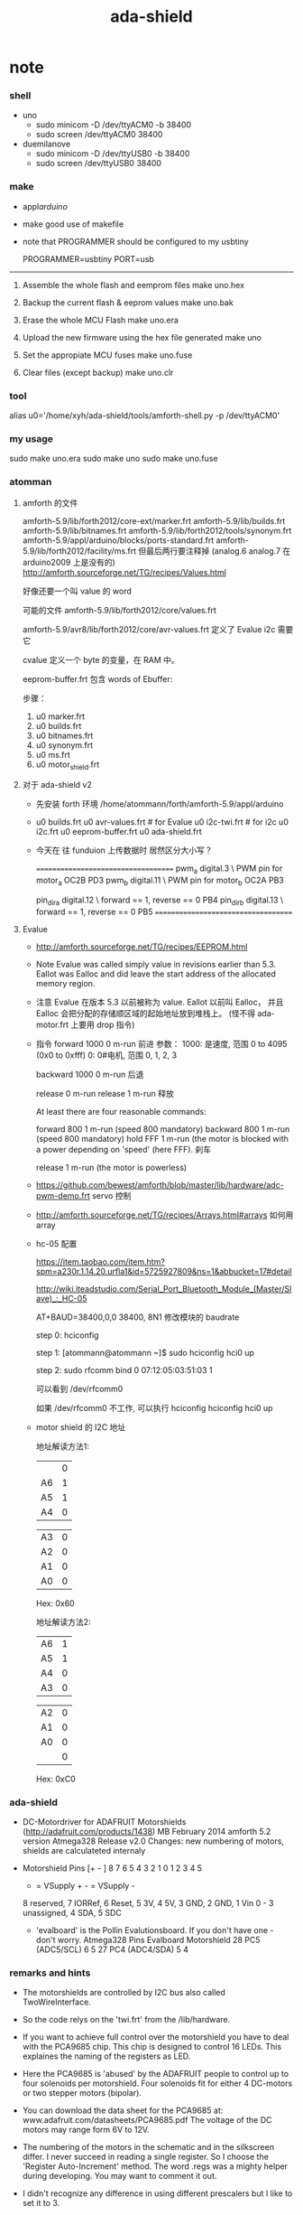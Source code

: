 #+TITLE:  ada-shield

* note

*** shell

    - uno
      - sudo minicom -D /dev/ttyACM0 -b 38400
      - sudo screen /dev/ttyACM0 38400

    - duemilanove
      - sudo minicom -D /dev/ttyUSB0 -b 38400
      - sudo screen /dev/ttyUSB0 38400

*** make

    - appl/arduino/

    - make good use of makefile

    - note that
      PROGRAMMER should be configured to my usbtiny

      # PROGRAMMER=avrisp2
      # PORT=/dev/ttyUSB0
      PROGRAMMER=usbtiny
      PORT=usb

    --------------------------

    1. Assemble the whole flash and eemprom files
       make uno.hex

    2. Backup the current flash & eeprom values
       make uno.bak

    3. Erase the whole MCU Flash
       make uno.era

    4. Upload the new firmware using the hex file generated
       make uno

    5. Set the appropiate MCU fuses
       make uno.fuse

    6. Clear files (except backup)
       make uno.clr

*** tool

    alias u0='/home/xyh/ada-shield/tools/amforth-shell.py -p /dev/ttyACM0'

*** my usage

    sudo make uno.era
    sudo make uno
    sudo make uno.fuse

*** atomman

***** amforth 的文件

    amforth-5.9/lib/forth2012/core-ext/marker.frt
    amforth-5.9/lib/builds.frt
    amforth-5.9/lib/bitnames.frt
    amforth-5.9/lib/forth2012/tools/synonym.frt
    amforth-5.9/appl/arduino/blocks/ports-standard.frt
    amforth-5.9/lib/forth2012/facility/ms.frt
    但最后两行要注释掉 (analog.6 analog.7 在 arduino2009 上是没有的)
    http://amforth.sourceforge.net/TG/recipes/Values.html

    好像还要一个叫 value 的 word

    可能的文件
    amforth-5.9/lib/forth2012/core/values.frt

    amforth-5.9/avr8/lib/forth2012/core/avr-values.frt
    定义了 Evalue
    i2c 需要它


    cvalue
    定义一个 byte 的变量，在 RAM 中。

    eeprom-buffer.frt
    包含 words of
    Ebuffer:

    步骤：
    1. u0 marker.frt
    2. u0 builds.frt
    3. u0 bitnames.frt
    4. u0 synonym.frt
    5. u0 ms.frt
    6. u0 motor_shield.frt

***** 对于 ada-shield v2

      - 先安装 forth 环境
        /home/atommann/forth/amforth-5.9/appl/arduino

      - u0 builds.frt
        u0 avr-values.frt # for Evalue
        u0 i2c-twi.frt # for i2c
        u0 i2c.frt
        u0 eeprom-buffer.frt
        u0 ada-shield.frt

      - 今天在 往 funduion 上传数据时
        居然区分大小写？

        ====================================
        pwm_a digital.3  \ PWM pin for motor_a  OC2B PD3
        pwm_b digital.11 \ PWM pin for motor_b  OC2A PB3

        pin_dir_a digital.12 \ forward == 1, reverse == 0 PB4
        pin_dir_b digital.13 \ forward == 1, reverse == 0 PB5
        ====================================

***** Evalue

      - http://amforth.sourceforge.net/TG/recipes/EEPROM.html

      - Note
        Evalue was called simply value in revisions earlier than 5.3.
        Eallot was Ealloc and did leave the start address of the allocated memory region.

      - 注意
        Evalue 在版本 5.3 以前被称为 value. Eallot 以前叫 Ealloc，
        并且 Ealloc 会把分配的存储顺区域的起始地址放到堆栈上。 (怪不得 ada-motor.frt 上要用 drop 指令)

      - 指令
        forward 1000 0 m-run
        前进
        参数：
        1000: 是速度, 范围 0 to 4095 (0x0 to 0xfff)
        0: 0#电机, 范围 0, 1, 2, 3

        backward 1000 0 m-run
        后退

        release 0 m-run
        release 1 m-run
        释放

        At least there are four reasonable commands:

        forward 800 1 m-run (speed 800 mandatory)
        backward 800 1 m-run (speed 800 mandatory)
        hold FFF 1 m-run (the motor is blocked with a power depending on 'speed' (here FFF).
        刹车

        release 1 m-run (the motor is powerless)

      - https://github.com/bewest/amforth/blob/master/lib/hardware/adc-pwm-demo.frt
        servo 控制

      - http://amforth.sourceforge.net/TG/recipes/Arrays.html#arrays
        如何用 array

      - hc-05 配置

        https://item.taobao.com/item.htm?spm=a230r.1.14.20.urfla1&id=5725927809&ns=1&abbucket=17#detail

        http://wiki.iteadstudio.com/Serial_Port_Bluetooth_Module_(Master/Slave)_:_HC-05

        AT+BAUD=38400,0,0
        38400, 8N1
        修改模块的 baudrate

        step 0:
        hciconfig

        step 1:
        [atommann@atommann ~]$ sudo hciconfig hci0 up

        step 2:
        sudo rfcomm bind 0 07:12:05:03:51:03 1

        可以看到
        /dev/rfcomm0

        如果 /dev/rfcomm0 不工作, 可以执行
        hciconfig
        hciconfig hci0 up

      - motor shield 的 I2C 地址

        地址解读方法1:

        |    | 0 |
        | A6 | 1 |
        | A5 | 1 |
        | A4 | 0 |

        | A3 | 0 |
        | A2 | 0 |
        | A1 | 0 |
        | A0 | 0 |

        Hex: 0x60

        地址解读方法2:

        | A6 | 1 |
        | A5 | 1 |
        | A4 | 0 |
        | A3 | 0 |

        | A2 | 0 |
        | A1 | 0 |
        | A0 | 0 |
        |    | 0 |

        Hex: 0xC0

*** ada-shield

    - DC-Motordriver for ADAFRUIT Motorshields (http://adafruit.com/products/1438)
      MB February 2014
      amforth 5.2 version Atmega328
      Release v2.0
      Changes: new numbering of motors, shields are calculateted internaly

    - Motorshield Pins
      [+ - ] 8 7 6 5 4 3 2 1          0 1 2 3 4 5
       + = VSupply +   - = VSupply -
       8 reserved, 7 IORRef, 6 Reset, 5 3V, 4 5V, 3 GND, 2 GND, 1 Vin
       0 - 3 unassigned, 4 SDA, 5 SDC

     - 'evalboard' is the Pollin Evalutionsboard. If you don't have one - don't worry.
       Atmega328 Pins      Evalboard       Motorshield
       28 PC5 (ADC5/SCL)       6               5
       27 PC4 (ADC4/SDA)       5               4

*** remarks and hints

    - The motorshields are controlled by I2C bus
      also called TwoWireInterface.

    - So the code relys on the 'twi.frt'
      from the /lib/hardware.

    - If you want to achieve full control over the motorshield
      you have to deal with the PCA9685 chip.
      This chip is designed to control 16 LEDs.
      This explaines the naming of the registers as LED.

    - Here the PCA9685 is 'abused' by the ADAFRUIT people
      to control up to four solenoids per motorshield.
      Four solenoids fit for either 4 DC-motors or two stepper motors (bipolar).

    - You can download the data sheet for the PCA9685
      at: www.adafruit.com/datasheets/PCA9685.pdf
      The voltage of the DC motors may range form 6V to 12V.

    - The numbering of the motors in the schematic and in the silkscreen differ.
      I never succeed in reading a single register.
      So I choose the 'Register Auto-Increment' method.
      The word .regs was a mighty helper during developing.
      You may want to comment it out.

    - I didn't recognize any difference in using different prescalers
      but I like to set it to 3.

    - I use two motorshields in my project (addr C0, C2).
      You can add more at your convenience.
      I never dealt with subadresses or so.
      Your at your own here.

    - In my experience
      the LED_ALL Registers
      can be written to
      but reading always gives NULL.

    - ADAFRUIT says:
      TB6612 MOSFET driver: with 1.2A per channel and 3A peak current capability.
      But if you will access this 1.2A you'll need a heatsink.

    - I don't need a stepper driver yet.
      So I didn't write one. It should be easy.
      This driver fits my personal needs.
      Feel free to improve it and share it, please.

*** usage

    - Number the motors of the shields successive.
      I.e.
      0 1 2 3 (shield0)
      4 5 6 7 (shield1)
      8 9 10 11 (shield2)
      ... and so on.

    - There is only one word to use to drive the DC-motors: m-run
      Example:
        forward 800 0 m-run
      where forward gives the direction the motor will rotate,
      800 is the speed the motor will drive
      and 3 is the number of the motor
      (the addressed shield will be set automatically).

    - The maximum speed is $FFF (decimal 4095).
      Values bigger than FFF
      especially $1000
      will reset the related LED
      (try reset .regs).

    - At least there are four reasonable commands:
      forward 800 3 m-run (speed 800 mandatory)
      backward 800 3 m-run (speed 800 mandatory)
      hold FFF 3 m-run (the motor is blocked with a power depending on 'speed' (here FFF).
      release 3 m-run (the motor is powerless)

* dependence

*** lib/builds.frt
    #+begin_src forth :tangle ada-shield.frt
    \ pre ANS94 Forth. <builds .. does> instead of create does>
    \
    : <builds (create) reveal -1 , ;
    #+end_src

*** avr8/lib/forth2012/core/avr-values.frt
    - for Evalue
    #+begin_src forth :tangle ada-shield.frt
    \ EEPROM based values

    : Evalue ( n -- )
        (value)
        ehere ,
        ['] Edefer@ ,
        ['] Edefer! ,
        ehere dup cell+ to ehere !e
    ;
    #+end_src

*** mini atmega328p
    #+begin_src forth :tangle ada-shield.frt
    &188 constant TWCR      \ TWI Control Register
    &185 constant TWSR      \ TWI Status Register
    #+end_src
*** avr8/devices/atmega328p/atmega328p.frt :no:
    #+begin_src forth :tangle no
    \ Partname: ATmega328P
    \ generated automatically

    \ USART0
    &198 constant UDR0      \ USART I/O Data Register
    &192 constant UCSR0A    \ USART Control and Status Register A
      $80 constant UCSR0A_RXC0 \ USART Receive Complete
      $40 constant UCSR0A_TXC0 \ USART Transmitt Complete
      $20 constant UCSR0A_UDRE0 \ USART Data Register Empty
      $10 constant UCSR0A_FE0 \ Framing Error
      $08 constant UCSR0A_DOR0 \ Data overRun
      $04 constant UCSR0A_UPE0 \ Parity Error
      $02 constant UCSR0A_U2X0 \ Double the USART transmission speed
      $01 constant UCSR0A_MPCM0 \ Multi-processor Communication Mode
    &193 constant UCSR0B    \ USART Control and Status Register B
      $80 constant UCSR0B_RXCIE0 \ RX Complete Interrupt Enable
      $40 constant UCSR0B_TXCIE0 \ TX Complete Interrupt Enable
      $20 constant UCSR0B_UDRIE0 \ USART Data register Empty Interrupt Enable
      $10 constant UCSR0B_RXEN0 \ Receiver Enable
      $08 constant UCSR0B_TXEN0 \ Transmitter Enable
      $04 constant UCSR0B_UCSZ02 \ Character Size
      $02 constant UCSR0B_RXB80 \ Receive Data Bit 8
      $01 constant UCSR0B_TXB80 \ Transmit Data Bit 8
    &194 constant UCSR0C    \ USART Control and Status Register C
      $C0 constant UCSR0C_UMSEL0 \ USART Mode Select
      $30 constant UCSR0C_UPM0 \ Parity Mode Bits
      $08 constant UCSR0C_USBS0 \ Stop Bit Select
      $06 constant UCSR0C_UCSZ0 \ Character Size
      $01 constant UCSR0C_UCPOL0 \ Clock Polarity
    &196 constant UBRR0     \ USART Baud Rate Register  Bytes
    \ TWI
    &189 constant TWAMR     \ TWI (Slave) Address Mask Register
      $FE constant TWAMR_TWAM \
    &184 constant TWBR      \ TWI Bit Rate register
    &188 constant TWCR      \ TWI Control Register
      $80 constant TWCR_TWINT \ TWI Interrupt Flag
      $40 constant TWCR_TWEA \ TWI Enable Acknowledge Bit
      $20 constant TWCR_TWSTA \ TWI Start Condition Bit
      $10 constant TWCR_TWSTO \ TWI Stop Condition Bit
      $08 constant TWCR_TWWC \ TWI Write Collition Flag
      $04 constant TWCR_TWEN \ TWI Enable Bit
      $01 constant TWCR_TWIE \ TWI Interrupt Enable
    &185 constant TWSR      \ TWI Status Register
      $F8 constant TWSR_TWS \ TWI Status
      $03 constant TWSR_TWPS \ TWI Prescaler
    &187 constant TWDR      \ TWI Data register
    &186 constant TWAR      \ TWI (Slave) Address register
      $FE constant TWAR_TWA \ TWI (Slave) Address register Bits
      $01 constant TWAR_TWGCE \ TWI General Call Recognition Enable Bit
    \ TIMER_COUNTER_1
    &111 constant TIMSK1    \ Timer/Counter Interrupt Mask Register
      $20 constant TIMSK1_ICIE1 \ Timer/Counter1 Input Capture Interrupt Enable
      $04 constant TIMSK1_OCIE1B \ Timer/Counter1 Output CompareB Match Interrupt Enable
      $02 constant TIMSK1_OCIE1A \ Timer/Counter1 Output CompareA Match Interrupt Enable
      $01 constant TIMSK1_TOIE1 \ Timer/Counter1 Overflow Interrupt Enable
    &54 constant TIFR1      \ Timer/Counter Interrupt Flag register
      $20 constant TIFR1_ICF1 \ Input Capture Flag 1
      $04 constant TIFR1_OCF1B \ Output Compare Flag 1B
      $02 constant TIFR1_OCF1A \ Output Compare Flag 1A
      $01 constant TIFR1_TOV1 \ Timer/Counter1 Overflow Flag
    &128 constant TCCR1A    \ Timer/Counter1 Control Register A
      $C0 constant TCCR1A_COM1A \ Compare Output Mode 1A, bits
      $30 constant TCCR1A_COM1B \ Compare Output Mode 1B, bits
      $03 constant TCCR1A_WGM1 \ Waveform Generation Mode
    &129 constant TCCR1B    \ Timer/Counter1 Control Register B
      $80 constant TCCR1B_ICNC1 \ Input Capture 1 Noise Canceler
      $40 constant TCCR1B_ICES1 \ Input Capture 1 Edge Select
      $18 constant TCCR1B_WGM1 \ Waveform Generation Mode
      $07 constant TCCR1B_CS1 \ Prescaler source of Timer/Counter 1
    &130 constant TCCR1C    \ Timer/Counter1 Control Register C
      $80 constant TCCR1C_FOC1A \
      $40 constant TCCR1C_FOC1B \
    &132 constant TCNT1     \ Timer/Counter1  Bytes
    &136 constant OCR1A     \ Timer/Counter1 Output Compare Register  Bytes
    &138 constant OCR1B     \ Timer/Counter1 Output Compare Register  Bytes
    &134 constant ICR1      \ Timer/Counter1 Input Capture Register  Bytes
    &67 constant GTCCR      \ General Timer/Counter Control Register
      $80 constant GTCCR_TSM \ Timer/Counter Synchronization Mode
      $01 constant GTCCR_PSRSYNC \ Prescaler Reset Timer/Counter1 and Timer/Counter0
    \ TIMER_COUNTER_2
    &112 constant TIMSK2    \ Timer/Counter Interrupt Mask register
      $04 constant TIMSK2_OCIE2B \ Timer/Counter2 Output Compare Match B Interrupt Enable
      $02 constant TIMSK2_OCIE2A \ Timer/Counter2 Output Compare Match A Interrupt Enable
      $01 constant TIMSK2_TOIE2 \ Timer/Counter2 Overflow Interrupt Enable
    &55 constant TIFR2      \ Timer/Counter Interrupt Flag Register
      $04 constant TIFR2_OCF2B \ Output Compare Flag 2B
      $02 constant TIFR2_OCF2A \ Output Compare Flag 2A
      $01 constant TIFR2_TOV2 \ Timer/Counter2 Overflow Flag
    &176 constant TCCR2A    \ Timer/Counter2 Control Register A
      $C0 constant TCCR2A_COM2A \ Compare Output Mode bits
      $30 constant TCCR2A_COM2B \ Compare Output Mode bits
      $03 constant TCCR2A_WGM2 \ Waveform Genration Mode
    &177 constant TCCR2B    \ Timer/Counter2 Control Register B
      $80 constant TCCR2B_FOC2A \ Force Output Compare A
      $40 constant TCCR2B_FOC2B \ Force Output Compare B
      $08 constant TCCR2B_WGM22 \ Waveform Generation Mode
      $07 constant TCCR2B_CS2 \ Clock Select bits
    &178 constant TCNT2     \ Timer/Counter2
    &180 constant OCR2B     \ Timer/Counter2 Output Compare Register B
    &179 constant OCR2A     \ Timer/Counter2 Output Compare Register A
    &182 constant ASSR      \ Asynchronous Status Register
      $40 constant ASSR_EXCLK \ Enable External Clock Input
      $20 constant ASSR_AS2 \ Asynchronous Timer/Counter2
      $10 constant ASSR_TCN2UB \ Timer/Counter2 Update Busy
      $08 constant ASSR_OCR2AUB \ Output Compare Register2 Update Busy
      $04 constant ASSR_OCR2BUB \ Output Compare Register 2 Update Busy
      $02 constant ASSR_TCR2AUB \ Timer/Counter Control Register2 Update Busy
      $01 constant ASSR_TCR2BUB \ Timer/Counter Control Register2 Update Busy
    \ AD_CONVERTER
    &124 constant ADMUX     \ The ADC multiplexer Selection Register
      $C0 constant ADMUX_REFS \ Reference Selection Bits
      $20 constant ADMUX_ADLAR \ Left Adjust Result
      $0F constant ADMUX_MUX \ Analog Channel and Gain Selection Bits
    &120 constant ADC       \ ADC Data Register  Bytes
    &122 constant ADCSRA    \ The ADC Control and Status register A
      $80 constant ADCSRA_ADEN \ ADC Enable
      $40 constant ADCSRA_ADSC \ ADC Start Conversion
      $20 constant ADCSRA_ADATE \ ADC  Auto Trigger Enable
      $10 constant ADCSRA_ADIF \ ADC Interrupt Flag
      $08 constant ADCSRA_ADIE \ ADC Interrupt Enable
      $07 constant ADCSRA_ADPS \ ADC  Prescaler Select Bits
    &123 constant ADCSRB    \ The ADC Control and Status register B
      $40 constant ADCSRB_ACME \
      $07 constant ADCSRB_ADTS \ ADC Auto Trigger Source bits
    &126 constant DIDR0     \ Digital Input Disable Register
      $20 constant DIDR0_ADC5D \
      $10 constant DIDR0_ADC4D \
      $08 constant DIDR0_ADC3D \
      $04 constant DIDR0_ADC2D \
      $02 constant DIDR0_ADC1D \
      $01 constant DIDR0_ADC0D \
    \ ANALOG_COMPARATOR
    &80 constant ACSR       \ Analog Comparator Control And Status Register
      $80 constant ACSR_ACD \ Analog Comparator Disable
      $40 constant ACSR_ACBG \ Analog Comparator Bandgap Select
      $20 constant ACSR_ACO \ Analog Compare Output
      $10 constant ACSR_ACI \ Analog Comparator Interrupt Flag
      $08 constant ACSR_ACIE \ Analog Comparator Interrupt Enable
      $04 constant ACSR_ACIC \ Analog Comparator Input Capture Enable
      $03 constant ACSR_ACIS \ Analog Comparator Interrupt Mode Select bits
    &127 constant DIDR1     \ Digital Input Disable Register 1
      $02 constant DIDR1_AIN1D \ AIN1 Digital Input Disable
      $01 constant DIDR1_AIN0D \ AIN0 Digital Input Disable
    \ PORTB
    &37 constant PORTB      \ Port B Data Register
    &36 constant DDRB       \ Port B Data Direction Register
    &35 constant PINB       \ Port B Input Pins
    \ PORTC
    &40 constant PORTC      \ Port C Data Register
    &39 constant DDRC       \ Port C Data Direction Register
    &38 constant PINC       \ Port C Input Pins
    \ PORTD
    &43 constant PORTD      \ Port D Data Register
    &42 constant DDRD       \ Port D Data Direction Register
    &41 constant PIND       \ Port D Input Pins
    \ TIMER_COUNTER_0
    &72 constant OCR0B      \ Timer/Counter0 Output Compare Register
    &71 constant OCR0A      \ Timer/Counter0 Output Compare Register
    &70 constant TCNT0      \ Timer/Counter0
    &69 constant TCCR0B     \ Timer/Counter Control Register B
      $80 constant TCCR0B_FOC0A \ Force Output Compare A
      $40 constant TCCR0B_FOC0B \ Force Output Compare B
      $08 constant TCCR0B_WGM02 \
      $07 constant TCCR0B_CS0 \ Clock Select
    &68 constant TCCR0A     \ Timer/Counter  Control Register A
      $C0 constant TCCR0A_COM0A \ Compare Output Mode, Phase Correct PWM Mode
      $30 constant TCCR0A_COM0B \ Compare Output Mode, Fast PWm
      $03 constant TCCR0A_WGM0 \ Waveform Generation Mode
    &110 constant TIMSK0    \ Timer/Counter0 Interrupt Mask Register
      $04 constant TIMSK0_OCIE0B \ Timer/Counter0 Output Compare Match B Interrupt Enable
      $02 constant TIMSK0_OCIE0A \ Timer/Counter0 Output Compare Match A Interrupt Enable
      $01 constant TIMSK0_TOIE0 \ Timer/Counter0 Overflow Interrupt Enable
    &53 constant TIFR0      \ Timer/Counter0 Interrupt Flag register
      $04 constant TIFR0_OCF0B \ Timer/Counter0 Output Compare Flag 0B
      $02 constant TIFR0_OCF0A \ Timer/Counter0 Output Compare Flag 0A
      $01 constant TIFR0_TOV0 \ Timer/Counter0 Overflow Flag
    \ EXTERNAL_INTERRUPT
    &105 constant EICRA     \ External Interrupt Control Register
      $0C constant EICRA_ISC1 \ External Interrupt Sense Control 1 Bits
      $03 constant EICRA_ISC0 \ External Interrupt Sense Control 0 Bits
    &61 constant EIMSK      \ External Interrupt Mask Register
      $03 constant EIMSK_INT \ External Interrupt Request 1 Enable
    &60 constant EIFR       \ External Interrupt Flag Register
      $03 constant EIFR_INTF \ External Interrupt Flags
    &104 constant PCICR     \ Pin Change Interrupt Control Register
      $07 constant PCICR_PCIE \ Pin Change Interrupt Enables
    &109 constant PCMSK2    \ Pin Change Mask Register 2
      $FF constant PCMSK2_PCINT \ Pin Change Enable Masks
    &108 constant PCMSK1    \ Pin Change Mask Register 1
      $7F constant PCMSK1_PCINT \ Pin Change Enable Masks
    &107 constant PCMSK0    \ Pin Change Mask Register 0
      $FF constant PCMSK0_PCINT \ Pin Change Enable Masks
    &59 constant PCIFR      \ Pin Change Interrupt Flag Register
      $07 constant PCIFR_PCIF \ Pin Change Interrupt Flags
    \ SPI
    &78 constant SPDR       \ SPI Data Register
    &77 constant SPSR       \ SPI Status Register
      $80 constant SPSR_SPIF \ SPI Interrupt Flag
      $40 constant SPSR_WCOL \ Write Collision Flag
      $01 constant SPSR_SPI2X \ Double SPI Speed Bit
    &76 constant SPCR       \ SPI Control Register
      $80 constant SPCR_SPIE \ SPI Interrupt Enable
      $40 constant SPCR_SPE \ SPI Enable
      $20 constant SPCR_DORD \ Data Order
      $10 constant SPCR_MSTR \ Master/Slave Select
      $08 constant SPCR_CPOL \ Clock polarity
      $04 constant SPCR_CPHA \ Clock Phase
      $03 constant SPCR_SPR \ SPI Clock Rate Selects
    \ WATCHDOG
    &96 constant WDTCSR     \ Watchdog Timer Control Register
      $80 constant WDTCSR_WDIF \ Watchdog Timeout Interrupt Flag
      $40 constant WDTCSR_WDIE \ Watchdog Timeout Interrupt Enable
      $27 constant WDTCSR_WDP \ Watchdog Timer Prescaler Bits
      $10 constant WDTCSR_WDCE \ Watchdog Change Enable
      $08 constant WDTCSR_WDE \ Watch Dog Enable
    \ CPU
    &100 constant PRR       \ Power Reduction Register
      $80 constant PRR_PRTWI \ Power Reduction TWI
      $40 constant PRR_PRTIM2 \ Power Reduction Timer/Counter2
      $20 constant PRR_PRTIM0 \ Power Reduction Timer/Counter0
      $08 constant PRR_PRTIM1 \ Power Reduction Timer/Counter1
      $04 constant PRR_PRSPI \ Power Reduction Serial Peripheral Interface
      $02 constant PRR_PRUSART0 \ Power Reduction USART
      $01 constant PRR_PRADC \ Power Reduction ADC
    &102 constant OSCCAL    \ Oscillator Calibration Value
    &97 constant CLKPR      \ Clock Prescale Register
      $80 constant CLKPR_CLKPCE \ Clock Prescaler Change Enable
      $0F constant CLKPR_CLKPS \ Clock Prescaler Select Bits
    &95 constant SREG       \ Status Register
      $80 constant SREG_I \ Global Interrupt Enable
      $40 constant SREG_T \ Bit Copy Storage
      $20 constant SREG_H \ Half Carry Flag
      $10 constant SREG_S \ Sign Bit
      $08 constant SREG_V \ Two's Complement Overflow Flag
      $04 constant SREG_N \ Negative Flag
      $02 constant SREG_Z \ Zero Flag
      $01 constant SREG_C \ Carry Flag
    &93 constant SP \ Stack Pointer
    &87 constant SPMCSR     \ Store Program Memory Control and Status Register
      $80 constant SPMCSR_SPMIE \ SPM Interrupt Enable
      $40 constant SPMCSR_RWWSB \ Read-While-Write Section Busy
      $10 constant SPMCSR_RWWSRE \ Read-While-Write section read enable
      $08 constant SPMCSR_BLBSET \ Boot Lock Bit Set
      $04 constant SPMCSR_PGWRT \ Page Write
      $02 constant SPMCSR_PGERS \ Page Erase
      $01 constant SPMCSR_SELFPRGEN \ Self Programming Enable
    &85 constant MCUCR      \ MCU Control Register
      $40 constant MCUCR_BODS \ BOD Sleep
      $20 constant MCUCR_BODSE \ BOD Sleep Enable
      $10 constant MCUCR_PUD \
      $02 constant MCUCR_IVSEL \
      $01 constant MCUCR_IVCE \
    &84 constant MCUSR      \ MCU Status Register
      $08 constant MCUSR_WDRF \ Watchdog Reset Flag
      $04 constant MCUSR_BORF \ Brown-out Reset Flag
      $02 constant MCUSR_EXTRF \ External Reset Flag
      $01 constant MCUSR_PORF \ Power-on reset flag
    &83 constant SMCR       \ Sleep Mode Control Register
      $0E constant SMCR_SM \ Sleep Mode Select Bits
      $01 constant SMCR_SE \ Sleep Enable
    &75 constant GPIOR2     \ General Purpose I/O Register 2
    &74 constant GPIOR1     \ General Purpose I/O Register 1
    &62 constant GPIOR0     \ General Purpose I/O Register 0
    \ EEPROM
    &65 constant EEAR       \ EEPROM Address Register  Bytes
    &64 constant EEDR       \ EEPROM Data Register
    &63 constant EECR       \ EEPROM Control Register
      $30 constant EECR_EEPM \ EEPROM Programming Mode Bits
      $08 constant EECR_EERIE \ EEPROM Ready Interrupt Enable
      $04 constant EECR_EEMPE \ EEPROM Master Write Enable
      $02 constant EECR_EEPE \ EEPROM Write Enable
      $01 constant EECR_EERE \ EEPROM Read Enable

    \ Interrupts
    &2  constant INT0Addr \ External Interrupt Request 0
    &4  constant INT1Addr \ External Interrupt Request 1
    &6  constant PCINT0Addr \ Pin Change Interrupt Request 0
    &8  constant PCINT1Addr \ Pin Change Interrupt Request 0
    &10  constant PCINT2Addr \ Pin Change Interrupt Request 1
    &12  constant WDTAddr \ Watchdog Time-out Interrupt
    &14  constant TIMER2_COMPAAddr \ Timer/Counter2 Compare Match A
    &16  constant TIMER2_COMPBAddr \ Timer/Counter2 Compare Match A
    &18  constant TIMER2_OVFAddr \ Timer/Counter2 Overflow
    &20  constant TIMER1_CAPTAddr \ Timer/Counter1 Capture Event
    &22  constant TIMER1_COMPAAddr \ Timer/Counter1 Compare Match A
    &24  constant TIMER1_COMPBAddr \ Timer/Counter1 Compare Match B
    &26  constant TIMER1_OVFAddr \ Timer/Counter1 Overflow
    &28  constant TIMER0_COMPAAddr \ TimerCounter0 Compare Match A
    &30  constant TIMER0_COMPBAddr \ TimerCounter0 Compare Match B
    &32  constant TIMER0_OVFAddr \ Timer/Couner0 Overflow
    &34  constant SPI__STCAddr \ SPI Serial Transfer Complete
    &36  constant USART__RXAddr \ USART Rx Complete
    &38  constant USART__UDREAddr \ USART, Data Register Empty
    &40  constant USART__TXAddr \ USART Tx Complete
    &42  constant ADCAddr \ ADC Conversion Complete
    &44  constant EE_READYAddr \ EEPROM Ready
    &46  constant ANALOG_COMPAddr \ Analog Comparator
    &48  constant TWIAddr \ Two-wire Serial Interface
    &50  constant SPM_ReadyAddr \ Store Program Memory Read
    #+end_src

*** lib/bitnames.frt
    #+begin_src forth :tangle ada-shield.frt
    \ Code: Matthias Trute
    \ Text: M.Kalus

    \ A named port pin puts a bitmask on stack, wherin the set bit indicates which
    \ bit of the port register corresponds to the pin.
    \ And then puts the address of its port on stack too.

    \ Use it this way:
    \ PORTD 7 portpin: PD.7  ( define portD pin #7)
    \ PD.7 high              ( turn portD pin #7 on, i.e. set it high-level)
    \ PD.7 low               ( turn portD pin #7 off, i.e. set it low-level)
    \ PD.7 <ms> pulse        ( turn portD pin #7 for <ms> high and low)
    \ the following words are for "real" IO pins only
    \ PD.7 pin_output        ( set DDRD so that portD pin #7 is output)
    \ PD.7 pin_input         ( set DDRD so that portD pin #7 is input)
    \ PD.7 pin_high?         ( true if pinD pin #7 is high)
    \ PD.7 pin_low?          ( true if pinD pin #7 is low)
    \
    \ multi bit operation
    \ PORTD F bitmask: PD.F  ( define the lower nibble of port d )
    \ PD.F pin@              ( get the lower nibble bits )
    \ 5 PD.F pin!            ( put the lower nibble bits, do not change the others )

    : bitmask: ( C: "ccc" portadr bmask -- ) ( R: -- pinmask portadr )
      <builds
         , ,
      does>
        dup @i swap i-cell+ @i
    ;

    : portpin: ( C: "ccc" portadr n -- ) ( R: -- pinmask portadr )
        1 over 7 and lshift >r \ bit position
        3 rshift +             \ byte address
        r> bitmask:            \ portaddr may have changed
    ;



    \ Turn a port pin on, dont change the others.
    : high ( pinmask portadr -- )
        dup  ( -- pinmask portadr portadr )
        c@   ( -- pinmask portadr value )
        rot  ( -- portadr value pinmask )
        or   ( -- portadr new-value)
        swap ( -- new-value portadr)
        c!
    ;

    \ Turn a port pin off, dont change the others.
    : low ( pinmask portadr -- )
        dup  ( -- pinmask portadr portadr )
        c@   ( -- pinmask portadr value )
        rot  ( -- portadr value pinmask )
        invert and ( -- portadr new-value)
        swap ( -- new-value port)
        c!
    ;


    \ synonym off low
    \ synonym on  high

    \ pulse the pin
    : pulse ( pinmask portaddr time -- )
        >r
        2dup high
        r> 0 ?do 1ms loop
        low
    ;

    : is_low? ( pinmask portaddr -- f)
        c@ and 0=
    ;

    : is_high? ( pinmask portaddr -- f)
        c@ over and =
    ;

    : wait_low ( pinmask portaddr -- )
        begin
          2dup is_low?
        until 2drop
    ;

    : wait_high_all ( pinmask portaddr -- )
        begin
          2dup is_high?
        until 2drop
    ;

    \ write the pins masked as output
    \ read the current value, mask all but
    \ the desired bits and set the new
    \ bits. write back the resulting byte
    : pin! ( c pinmask portaddr -- )
        dup ( -- c pm pa pa )
        >r
        c@  ( -- c pm c' )
        over invert and ( -- c pm c'' )
        >r  ( -- c pm )
        and
        r>  ( -- c c'' )
        or r>
        c!
    ;


    \ Only for PORTx bits,
    \ because address of DDRx is one less than address of PORTx.

    \ Set DDRx so its corresponding pin is output.
    : pin_output ( pinmask portadr -- )
        1- high
    ;

    \ Set DDRx so its corresponding pin is input.
    : pin_input  ( pinmask portadr -- )
        1- low
    ;

    \ PINx is two less of PORTx
    : pin_high? ( pinmask portaddr -- f)
        1- 1- c@ and
    ;

    : pin_low? ( pinmask portaddr -- f)
        1- 1- c@ invert and
    ;

    \ read the pins masked as input
    : pin@  ( pinmask portaddr -- c )
        1- 1- c@ and
    ;

    \ toggle the pin
    : toggle ( pinmask portaddr -- )
      2dup pin_high? if
        low
      else
        high
      then
    ;

    \ disable the pull up resistor
    : pin_pullup_off ( pinmask portaddr -- )
      2dup pin_input low
    ;


    \ enable the pull up resistor
    : pin_pullup_on ( pinmask portaddr -- )
      2dup pin_input high
    ;
    #+end_src
*** lib/hardware/i2c-twi.frt
    #+begin_src forth :tangle ada-shield.frt
    \ basic I2C operations, uses 7bit bus addresses
    \ uses the TWI module of the Atmega's.

    \ provides public commands
    \  i2c.ping?         -- checks if addr is active
    \  i2c.init          -- flexible configuration setup. see below
    \  i2c.init.default  -- generic slow speed setup
    \  i2c.off           -- turns off I2C

    \ and more internal commands
    \  i2c.wait          -- wait for the current i2c transaction
    \  i2c.start         -- send start condition
    \  i2c.stop          -- send stop condition
    \  i2c.tx            -- send one byte, wait for ACK
    \  i2c.rx            -- receive one byte with ACK
    \  i2c.rxn           .. receive one byte with NACK
    \  i2c.status        -- get the last i2c status

    \
    \ i2c (SCL) clock speed = CPU_clock/(16 + 2*bitrateregister*(4^prescaler))
    \ following the SCL clock speed in Hz for an 8Mhz device
    \      bitrate register (may be any value between 0 and 255)
    \               4      8       16      32      64      128    255
    \      prescaler
    \      /1    333.333 250.000 166.667 100.000  55.556  29.412  15.209
    \      /4    166.667 100.000  55.556  29.412  15.152   7.692   3.891
    \      /16    55.556  29.412  15.152   7.692   3.876   1.946     978
    \      /64    15.152   7.692   3.876   1.946     975     488     245
    \
    \

    -4000 constant i2c.timeout  \ exception number for timeout
    10000 Evalue   i2c.maxticks \ # of checks until timeout is reached
    variable i2c.loop           \ timeout counter
    variable i2c.current        \ current hwid if <> 0

    : i2c.timeout?
        i2c.loop @ 1- dup i2c.loop ! 0=
    ;

    \ turn off i2c
    : i2c.off ( -- )
        0 TWCR c!
        0 i2c.current !
    ;

    0 constant i2c.prescaler/1
    1 constant i2c.prescaler/4
    2 constant i2c.prescaler/16
    3 constant i2c.prescaler/64
    TWSR $3 bitmask: i2c.conf.prescaler

    TWCR 7 portpin: i2c.int
    TWCR 6 portpin: i2c.ea
    TWCR 5 portpin: i2c.sta

    \ enable i2c
    : i2c.init ( prescaler bitrate  -- )
        i2c.off   \ stop i2c, just to be sure
        TWBR c!   \ set bitrate register
        i2c.conf.prescaler pin! \ the prescaler has only 2 bits
    ;

    \ a very low speed initialization.
    : i2c.init.default
        i2c.prescaler/64 3 i2c.init
    ;

    \ wait for i2c finish
    : i2c.wait ( -- )
        i2c.maxticks i2c.loop !
        begin
           pause \ or 1ms?
           i2c.int is_high?
           i2c.timeout? if i2c.timeout throw then
        until
    ;

    \ send start condition
    : i2c.start ( -- )
        %10100100 TWCR c!
        i2c.wait
    ;

    \ send stop condition
    : i2c.stop ( -- )
        %10010100 TWCR c!
        \ no wait for completion.
    ;



    \ process the data
    : i2c.action
        %10000100 or TWCR c! \ _BV(i2cNT)|_BV(TWEN)
        i2c.wait
    ;

    \ send 1 byte
    : i2c.tx ( c -- )
        TWDR c!
        0 i2c.action
    ;

    \ receive 1 byte, send ACK
    : i2c.rx ( -- c )
        %01000000 \ TWEA
        i2c.action
        TWDR c@
    ;

    \ receive 1 byte, send NACK
    : i2c.rxn ( -- c )
        0 i2c.action
        TWDR c@
    ;

    \ get i2c status
    : i2c.status ( -- n )
        TWSR c@
        $f8 and
    ;

    \ detect presence of a device on the bus
    : i2c.ping?   ( addr -- f )
        i2c.start
        2* i2c.tx
        i2c.status $18 =
        i2c.stop
    ;
    #+end_src

*** lib/hardware/i2c.frt
    #+begin_src forth :tangle ada-shield.frt
    \ basic I2C operations, uses 7bit bus addresses
    \ uses the TWI module of the Atmega's.

    \ provides public commands

    \  i2c.begin         -- starts a I2C bus cycle
    \  i2c.end           -- ends a I2C bus cycle
    \  i2c.n>            -- send n bytes to device   (n> means from data stack)
    \  i2c.>n            -- read n bytes from device (>n means to data stack)

    \ convert the bus address into a sendable byte
    \ the address bits are the upper 7 ones,
    \ the LSB is the read/write bit.

    : i2c.wr 2* ;
    : i2c.rd 2* 1+ ;

    \ aquire the bus and select a device
    : i2c.begin ( hwid -- )
      dup i2c.current !
      i2c.start i2c.wr i2c.tx
    ;
    \ release the bus and deselect the device
    : i2c.end ( -- )
      i2c.stop
      0 i2c.current !
    ;

    \ tranfser data from/to data stack

    \ send n bytes to addr
    : i2c.n> ( xn .. x1 N addr -- )
      i2c.begin
        0 ?do     \ uses N
          i2c.tx  \ send x1 ... xn
        loop
      i2c.end
    ;

    \ complex and flexible transaction word
    \ send m bytes x1..xm and fetch n bytes y1..yn afterwards
    : i2c.m>n ( n xm .. x1 m addr -- x1 .. xn )
      dup i2c.begin >r
        0 ?do i2c.tx loop \ sends m bytes
        i2c.start         \ repeated start
        r> i2c.rd i2c.tx  \ re-send addr, now with read bit set
        1- 0 ?do i2c.rx loop i2c.rxn \ read x1 .. xn
      i2c.end
    ;

    \ fetch n bytes
    : i2c.>n ( N addr -- x1 .. xn )
      2>r 0 2r> i2c.m>n
    ;
    #+end_src

*** avr8/lib/forth2012/core/eeprom-buffer.frt
    #+begin_src forth :tangle ada-shield.frt
    \ internal EEPROM routines. They do not operate on external
    \ storage

    \ Ebuffer: is the EEPROM pendant to buffer: from forth200x
    \ it takes the number of bytes to allocate in RAM and parses
    \ SOURCE for the name to give to the buffer

    \ Eallot is the EEPROM pendant for allot from the core word set
    \ it allocates n bytes of EEPROM storage and return the starting
    \ address.

    : Eallot  ehere + to ehere ;
    : Ebuffer: ehere constant Eallot ;

    \ for usage see http://amforth.sourceforge.net/TG/recipes/EEPROM.html
    #+end_src

* names for two motorshields
  - you may use more than two shields
    their address will be calculated automatically
  - Evalue for eprom
  #+begin_src forth :tangle ada-shield.frt
  $C0 Evalue firstShield
  $C2 Evalue lastShield
  -$C0 Evalue ShieldError
  Variable shield
  #+end_src

* register name
  #+begin_src forth :tangle ada-shield.frt
  00 Evalue MODE1
  01 Evalue MODE2
  \  02 Evalue Subaddr1
  \  03 Evalue Subaddr2
  \  04 Evalue Subaddr3
  \  05 Evalue ALLCALLADDR
  \  $0E Evalue LEDAll-Address
  \  $FD Evalue pre_scaler
  #+end_src

* commands to the PCA9685 chip

*** set_autoincr
    - set the PCA9685 in auto-increment mode
    #+begin_src forth :tangle ada-shield.frt
    : set_autoincr ( -- )
        i2c.start
        shield @ i2c.tx
        MODE1 i2c.tx
        %00100000 i2c.tx
        i2c.start
    ;
    #+end_src

*** sleep
    - set the PCA9685 to sleep mode
    #+begin_src forth :tangle ada-shield.frt
    : sleep ( -- )
        i2c.start
        shield @ i2c.tx
        MODE1 i2c.tx
        %00010000 i2c.tx
        i2c.stop
    ;
    #+end_src

*** prescaler!
    - set the PCA9685 prescaler
    #+begin_src forth :tangle ada-shield.frt
    : prescaler! ( n -- )
        sleep
        i2c.start
        shield @ i2c.tx
        $FE i2c.tx
        i2c.tx
        i2c.stop
    ;
    #+end_src

*** reset
    - reset ALL shields
    #+begin_src forth :tangle ada-shield.frt
    : reset ( -- )
        i2c.start
        0 i2c.tx        \ general address
        %110 i2c.tx     \ reset
        i2c.stop
    ;
    #+end_src

* write into registers corresponding to LEDs

* led
  #+begin_src forth :tangle ada-shield.frt
  : led ( n -- )          \ calculate reg.addr of LED Nr. n
      4 *  6 +
  ;

  \ write one 16 bit data to two subsequent regs starting at address addr
   : led!  ( n addr -- )
     set_autoincr
     shield @ i2c.tx
     led i2c.tx                           \ reg.addr
  \   $100 u/mod swap i2c.tx i2c.tx        \ as this is always NUll we won't need it
     0 0 i2c.tx i2c.tx
     $100 u/mod swap i2c.tx i2c.tx
     i2c.stop ;

  \  dealing with motor registers

  \ M0 --> pwm = 8;  in2 = 9;  in1 = 10;
  \ M1 --> pwm = 13; in2 = 12; in1 = 11;
  \ M2 --> pwm = 2;  in2 = 3;  in1 = 4;
  \ M3 --> pwm = 7;  in2 = 6;  in1 = 5;

  \ Ebuffer from Amforth documentation by M. Trute and others

  \ At this time there is a little bug in Ebuffer: Maybe it will be replaced in
  \ future. If so you have to care about the definition of the Motortab.
  \ : Ealloc edp swap over + to edp ;
  \ : Ebuffer: edp value Ealloc ; ( n -- ) ( similar to buffer: from forth200x)

  : e, ( addr n -- adr+cell )
    over !e 1 cells + ;

  \ Motortab hold the coresponding LED-reg.addresses of the four motors
  24 Ebuffer: Motors

  \ workaround: 2 + ... drop
  Motors 2 + 8 e, 9 e, &10 e, &13 e, &12 e, &11 e, 2 e, 3 e, 4 e, 7 e, 6 e, 5 e, drop
  #+end_src

* set_shield
  - claculate shield and motor for a given motornr
  #+begin_src forth :tangle ada-shield.frt
  : set_shield ( M-Nr -- M-Nr' )
      4 /mod 2* firstShield +       \ calculate shieldnr and motornr
      dup lastShield >              \ shieldnr too big?
      IF
          ShieldError throw
      ELSE
          shield !
      THEN
  ;
  #+end_src

* m-run & its arguments
  #+begin_src forth :tangle ada-shield.frt
  \ Values to write to the LED-regs for forward, backward, etc ...
  : forward  ( -- n n ) $FFF 0 ;
  : backward ( -- n n ) 0 $FFF ;
  : hold     ( -- n n ) $FFF $FFF ;
  : release  ( -- n n n ) $1000 $1000 $1000 ;

  \ read the three LED-regs for a given motor Nr
  : motor-@ ( Nr -- n n n )
      cells 3 * Motors + 2 +
      dup @e swap 2 +
      dup @e swap 2 +
      @e
  ;

  : m-run ( direction speed M-Nr -- )
      set_shield
      motor-@
      2swap led!
      rot swap led!
      led!
  ;
  #+end_src

* init
  #+begin_src forth :tangle ada-shield.frt
  : init
      i2c.init.default
      lastShield firstShield
      DO
          I shield ! 3 prescaler!
      LOOP
  ;
  #+end_src

* .regs for debug                     :no:
  #+begin_src forth :tangle no
  : .regs ( -- )  \ vgl Fig 22 Page 32 PCA9685 Docu
      set_autoincr
      shield @ 1+ i2c.tx
      $10 4 * 5 + 0 DO i2c.rx drop LOOP
      ." Mode1   :" i2c.rx 3 .r
      ."     Mode2   :" i2c.rx 3 .r
      cr
      ." Subaddr1:" i2c.rx 3 .r
      ."     Subaddr2:" i2c.rx 3 .r
      ."     Subaddr3:" i2c.rx 3 .r
      cr
      ." LEDAl   :" i2c.rx 3 .r
      cr
      ." LED   ON_L  ON_H  OFF_L OFF_H "
      $10 0 DO
          cr I 2 .r
          4 0 DO i2c.rx 6 .r LOOP
      LOOP
      i2c.start
      shield @ i2c.tx
      $FA i2c.tx
      i2c.start shield 1+ @ i2c.tx
      cr
      ." LED_ALL (always reads Null)"
      cr
      ."       ON_L  ON_H  OFF_L OFF_H "
      cr 2 spaces
      4 0 DO i2c.rx 6 .r LOOP
      cr
      ." Prescaler "
      i2c.rxn 3 .r
      i2c.stop
  ;
  #+end_src

* some lazyness                       :no:
  #+begin_src forth :tangle no
  : fd ( - n n ) forward ;
  : bk ( - n n ) backward ;
  : rl ( - n n n ) release ;
  : hld ( - n n ) hold ;
  #+end_src
